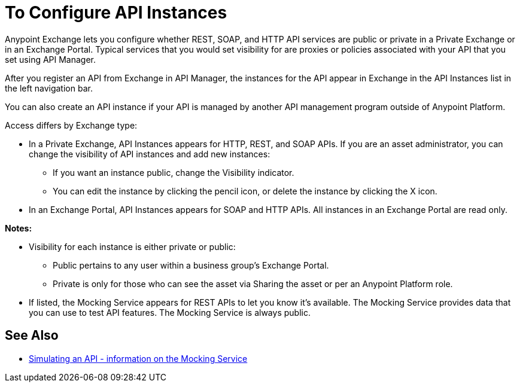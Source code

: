 = To Configure API Instances

Anypoint Exchange lets you configure whether REST, SOAP, and HTTP API services are public or private in a Private Exchange or in an Exchange Portal. Typical services that you would set visibility for are proxies or policies associated with your API that you set using API Manager.

After you register an API from Exchange in API Manager, the instances for the API appear in Exchange in the API Instances list in the left navigation bar. 

You can also create an API instance if your API is managed by another API management program outside of Anypoint Platform.

Access differs by Exchange type:

* In a Private Exchange, API Instances appears for HTTP, REST, and SOAP APIs. If you are an asset administrator, you can change the visibility of API instances and add new instances:
+
** If you want an instance public, change the Visibility indicator.
** You can edit the instance by clicking the pencil icon, or delete the instance by clicking the X icon.
+
* In an Exchange Portal, API Instances appears for SOAP and HTTP APIs. All instances in an Exchange Portal are read only.

*Notes:* 

* Visibility for each instance is either private or public:
** Public pertains to any user within a business group's Exchange Portal. 
** Private is only for those who can see the asset via Sharing the asset or per an Anypoint Platform role.
* If listed, the Mocking Service appears for REST APIs to let you know it's available. The Mocking Service provides data that you can use to test API features. The Mocking Service is always public. 

== See Also

* https://docs.mulesoft.com/design-center/v/1.0/simulate-api-task[Simulating an API - information on the Mocking Service]
